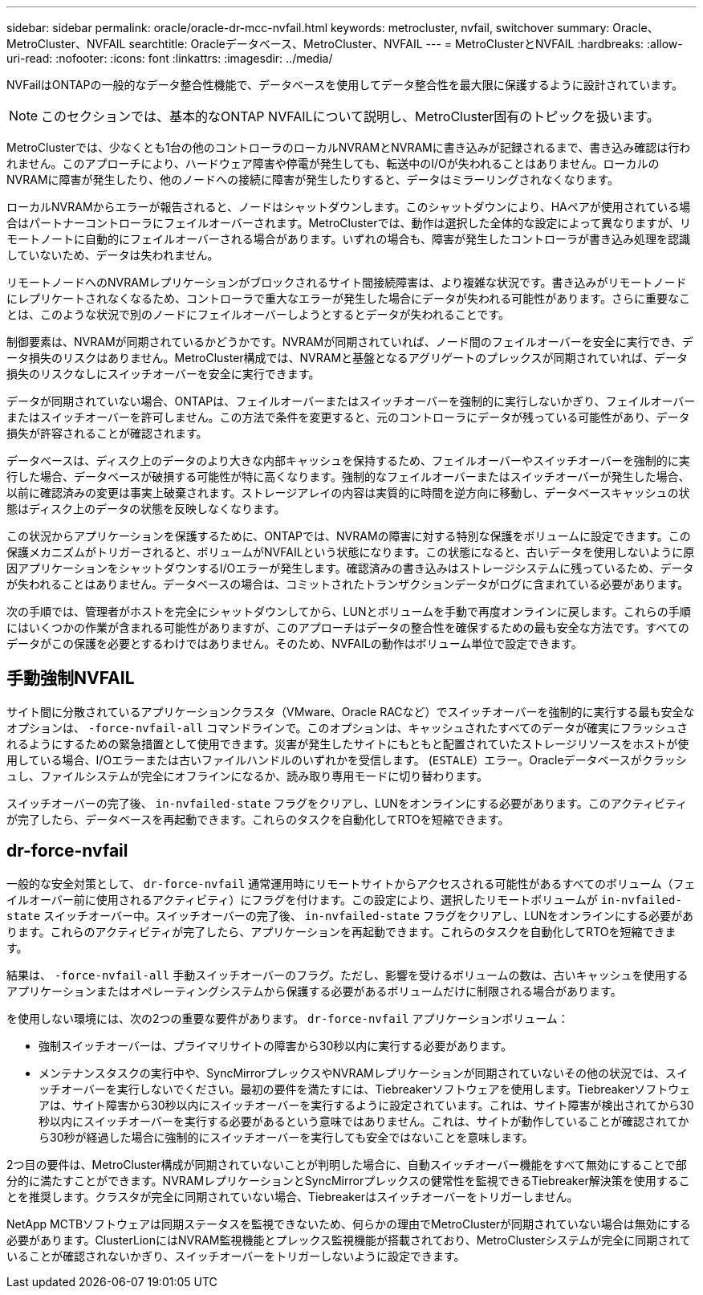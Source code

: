 ---
sidebar: sidebar 
permalink: oracle/oracle-dr-mcc-nvfail.html 
keywords: metrocluster, nvfail, switchover 
summary: Oracle、MetroCluster、NVFAIL 
searchtitle: Oracleデータベース、MetroCluster、NVFAIL 
---
= MetroClusterとNVFAIL
:hardbreaks:
:allow-uri-read: 
:nofooter: 
:icons: font
:linkattrs: 
:imagesdir: ../media/


[role="lead"]
NVFailはONTAPの一般的なデータ整合性機能で、データベースを使用してデータ整合性を最大限に保護するように設計されています。


NOTE: このセクションでは、基本的なONTAP NVFAILについて説明し、MetroCluster固有のトピックを扱います。

MetroClusterでは、少なくとも1台の他のコントローラのローカルNVRAMとNVRAMに書き込みが記録されるまで、書き込み確認は行われません。このアプローチにより、ハードウェア障害や停電が発生しても、転送中のI/Oが失われることはありません。ローカルのNVRAMに障害が発生したり、他のノードへの接続に障害が発生したりすると、データはミラーリングされなくなります。

ローカルNVRAMからエラーが報告されると、ノードはシャットダウンします。このシャットダウンにより、HAペアが使用されている場合はパートナーコントローラにフェイルオーバーされます。MetroClusterでは、動作は選択した全体的な設定によって異なりますが、リモートノートに自動的にフェイルオーバーされる場合があります。いずれの場合も、障害が発生したコントローラが書き込み処理を認識していないため、データは失われません。

リモートノードへのNVRAMレプリケーションがブロックされるサイト間接続障害は、より複雑な状況です。書き込みがリモートノードにレプリケートされなくなるため、コントローラで重大なエラーが発生した場合にデータが失われる可能性があります。さらに重要なことは、このような状況で別のノードにフェイルオーバーしようとするとデータが失われることです。

制御要素は、NVRAMが同期されているかどうかです。NVRAMが同期されていれば、ノード間のフェイルオーバーを安全に実行でき、データ損失のリスクはありません。MetroCluster構成では、NVRAMと基盤となるアグリゲートのプレックスが同期されていれば、データ損失のリスクなしにスイッチオーバーを安全に実行できます。

データが同期されていない場合、ONTAPは、フェイルオーバーまたはスイッチオーバーを強制的に実行しないかぎり、フェイルオーバーまたはスイッチオーバーを許可しません。この方法で条件を変更すると、元のコントローラにデータが残っている可能性があり、データ損失が許容されることが確認されます。

データベースは、ディスク上のデータのより大きな内部キャッシュを保持するため、フェイルオーバーやスイッチオーバーを強制的に実行した場合、データベースが破損する可能性が特に高くなります。強制的なフェイルオーバーまたはスイッチオーバーが発生した場合、以前に確認済みの変更は事実上破棄されます。ストレージアレイの内容は実質的に時間を逆方向に移動し、データベースキャッシュの状態はディスク上のデータの状態を反映しなくなります。

この状況からアプリケーションを保護するために、ONTAPでは、NVRAMの障害に対する特別な保護をボリュームに設定できます。この保護メカニズムがトリガーされると、ボリュームがNVFAILという状態になります。この状態になると、古いデータを使用しないように原因アプリケーションをシャットダウンするI/Oエラーが発生します。確認済みの書き込みはストレージシステムに残っているため、データが失われることはありません。データベースの場合は、コミットされたトランザクションデータがログに含まれている必要があります。

次の手順では、管理者がホストを完全にシャットダウンしてから、LUNとボリュームを手動で再度オンラインに戻します。これらの手順にはいくつかの作業が含まれる可能性がありますが、このアプローチはデータの整合性を確保するための最も安全な方法です。すべてのデータがこの保護を必要とするわけではありません。そのため、NVFAILの動作はボリューム単位で設定できます。



== 手動強制NVFAIL

サイト間に分散されているアプリケーションクラスタ（VMware、Oracle RACなど）でスイッチオーバーを強制的に実行する最も安全なオプションは、 `-force-nvfail-all` コマンドラインで。このオプションは、キャッシュされたすべてのデータが確実にフラッシュされるようにするための緊急措置として使用できます。災害が発生したサイトにもともと配置されていたストレージリソースをホストが使用している場合、I/Oエラーまたは古いファイルハンドルのいずれかを受信します。 (`ESTALE`）エラー。Oracleデータベースがクラッシュし、ファイルシステムが完全にオフラインになるか、読み取り専用モードに切り替わります。

スイッチオーバーの完了後、 `in-nvfailed-state` フラグをクリアし、LUNをオンラインにする必要があります。このアクティビティが完了したら、データベースを再起動できます。これらのタスクを自動化してRTOを短縮できます。



== dr-force-nvfail

一般的な安全対策として、 `dr-force-nvfail` 通常運用時にリモートサイトからアクセスされる可能性があるすべてのボリューム（フェイルオーバー前に使用されるアクティビティ）にフラグを付けます。この設定により、選択したリモートボリュームが `in-nvfailed-state` スイッチオーバー中。スイッチオーバーの完了後、 `in-nvfailed-state` フラグをクリアし、LUNをオンラインにする必要があります。これらのアクティビティが完了したら、アプリケーションを再起動できます。これらのタスクを自動化してRTOを短縮できます。

結果は、 `-force-nvfail-all` 手動スイッチオーバーのフラグ。ただし、影響を受けるボリュームの数は、古いキャッシュを使用するアプリケーションまたはオペレーティングシステムから保護する必要があるボリュームだけに制限される場合があります。

を使用しない環境には、次の2つの重要な要件があります。 `dr-force-nvfail` アプリケーションボリューム：

* 強制スイッチオーバーは、プライマリサイトの障害から30秒以内に実行する必要があります。
* メンテナンスタスクの実行中や、SyncMirrorプレックスやNVRAMレプリケーションが同期されていないその他の状況では、スイッチオーバーを実行しないでください。最初の要件を満たすには、Tiebreakerソフトウェアを使用します。Tiebreakerソフトウェアは、サイト障害から30秒以内にスイッチオーバーを実行するように設定されています。これは、サイト障害が検出されてから30秒以内にスイッチオーバーを実行する必要があるという意味ではありません。これは、サイトが動作していることが確認されてから30秒が経過した場合に強制的にスイッチオーバーを実行しても安全ではないことを意味します。


2つ目の要件は、MetroCluster構成が同期されていないことが判明した場合に、自動スイッチオーバー機能をすべて無効にすることで部分的に満たすことができます。NVRAMレプリケーションとSyncMirrorプレックスの健常性を監視できるTiebreaker解決策を使用することを推奨します。クラスタが完全に同期されていない場合、Tiebreakerはスイッチオーバーをトリガーしません。

NetApp MCTBソフトウェアは同期ステータスを監視できないため、何らかの理由でMetroClusterが同期されていない場合は無効にする必要があります。ClusterLionにはNVRAM監視機能とプレックス監視機能が搭載されており、MetroClusterシステムが完全に同期されていることが確認されないかぎり、スイッチオーバーをトリガーしないように設定できます。
